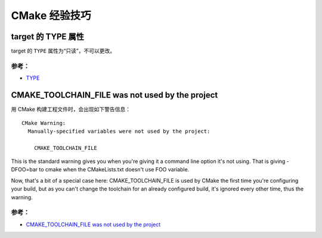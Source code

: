 .. My Great Book documentation master file, created by
   sphinx-quickstart on Thu Mar 16 20:45:06 2017.
   You can adapt this file completely to your liking, but it should at least
   contain the root `toctree` directive.

CMake 经验技巧
==============

.. .. toctree::
..    :maxdepth: 2
..    :caption: Contents:

..    cmake/index
..    ch01/index
..    ch02/index


target 的 TYPE 属性
-------------------

target 的 ``TYPE`` 属性为“只读”，不可以更改。

参考：
^^^^^^
- `TYPE <https://cmake.org/cmake/help/v3.12/prop_tgt/TYPE.html>`_

CMAKE_TOOLCHAIN_FILE was not used by the project
------------------------------------------------

用 CMake 构建工程文件时，会出现如下警告信息：

::

  CMake Warning:
    Manually-specified variables were not used by the project:

      CMAKE_TOOLCHAIN_FILE

This is the standard warning gives you when you're giving it a command line option it's not using. That is giving -DFOO=bar to cmake when the CMakeLists.txt doesn't use FOO variable.

Now, that's a bit of a special case here: CMAKE_TOOLCHAIN_FILE is used by CMake the first time you're configuring your build, but as you can't change the toolchain for an already configured build, it's ignored every other time, thus the warning.


参考：
^^^^^^
- `CMAKE_TOOLCHAIN_FILE was not used by the project <https://stackoverflow.com/questions/14757506/cmake-toolchain-file-was-not-used-by-the-project>`_
